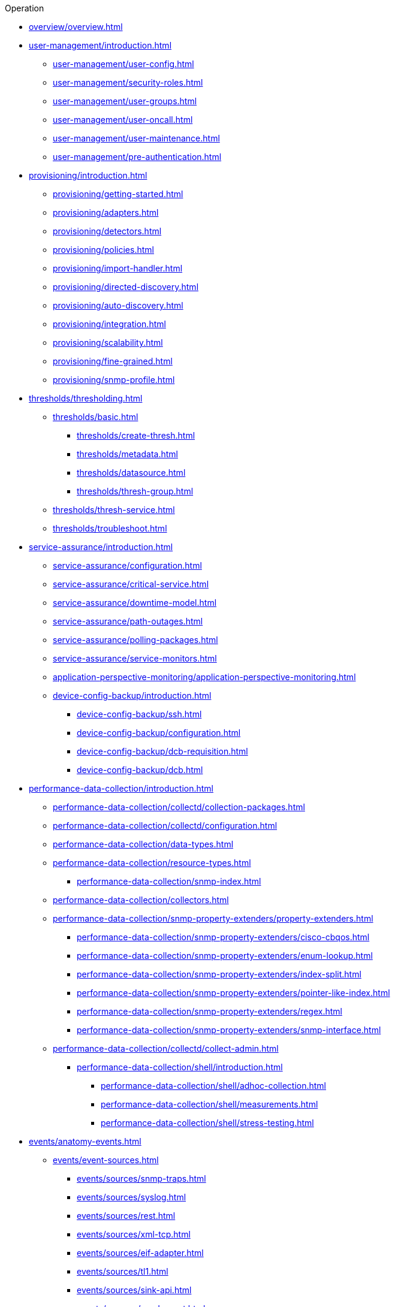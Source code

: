 .Operation
* xref:overview/overview.adoc[]

* xref:user-management/introduction.adoc[]
** xref:user-management/user-config.adoc[]
** xref:user-management/security-roles.adoc[]
** xref:user-management/user-groups.adoc[]
** xref:user-management/user-oncall.adoc[]
** xref:user-management/user-maintenance.adoc[]
** xref:user-management/pre-authentication.adoc[]

* xref:provisioning/introduction.adoc[]
** xref:provisioning/getting-started.adoc[]
** xref:provisioning/adapters.adoc[]
** xref:provisioning/detectors.adoc[]
** xref:provisioning/policies.adoc[]
** xref:provisioning/import-handler.adoc[]
** xref:provisioning/directed-discovery.adoc[]
** xref:provisioning/auto-discovery.adoc[]
** xref:provisioning/integration.adoc[]
** xref:provisioning/scalability.adoc[]
** xref:provisioning/fine-grained.adoc[]
** xref:provisioning/snmp-profile.adoc[]

* xref:thresholds/thresholding.adoc[]
** xref:thresholds/basic.adoc[]
*** xref:thresholds/create-thresh.adoc[]
*** xref:thresholds/metadata.adoc[]
*** xref:thresholds/datasource.adoc[]
*** xref:thresholds/thresh-group.adoc[]
** xref:thresholds/thresh-service.adoc[]
** xref:thresholds/troubleshoot.adoc[]

* xref:service-assurance/introduction.adoc[]
** xref:service-assurance/configuration.adoc[]
** xref:service-assurance/critical-service.adoc[]
** xref:service-assurance/downtime-model.adoc[]
** xref:service-assurance/path-outages.adoc[]
** xref:service-assurance/polling-packages.adoc[]
** xref:service-assurance/service-monitors.adoc[]
** xref:application-perspective-monitoring/application-perspective-monitoring.adoc[]
** xref:device-config-backup/introduction.adoc[]
*** xref:device-config-backup/ssh.adoc[]
*** xref:device-config-backup/configuration.adoc[]
*** xref:device-config-backup/dcb-requisition.adoc[]
*** xref:device-config-backup/dcb.adoc[]

* xref:performance-data-collection/introduction.adoc[]
** xref:performance-data-collection/collectd/collection-packages.adoc[]
** xref:performance-data-collection/collectd/configuration.adoc[]
** xref:performance-data-collection/data-types.adoc[]
** xref:performance-data-collection/resource-types.adoc[]
*** xref:performance-data-collection/snmp-index.adoc[]
** xref:performance-data-collection/collectors.adoc[]
** xref:performance-data-collection/snmp-property-extenders/property-extenders.adoc[]
*** xref:performance-data-collection/snmp-property-extenders/cisco-cbqos.adoc[]
*** xref:performance-data-collection/snmp-property-extenders/enum-lookup.adoc[]
*** xref:performance-data-collection/snmp-property-extenders/index-split.adoc[]
*** xref:performance-data-collection/snmp-property-extenders/pointer-like-index.adoc[]
*** xref:performance-data-collection/snmp-property-extenders/regex.adoc[]
*** xref:performance-data-collection/snmp-property-extenders/snmp-interface.adoc[]
** xref:performance-data-collection/collectd/collect-admin.adoc[]
*** xref:performance-data-collection/shell/introduction.adoc[]
**** xref:performance-data-collection/shell/adhoc-collection.adoc[]
**** xref:performance-data-collection/shell/measurements.adoc[]
**** xref:performance-data-collection/shell/stress-testing.adoc[]

* xref:events/anatomy-events.adoc[]
** xref:events/event-sources.adoc[]
*** xref:events/sources/snmp-traps.adoc[]
*** xref:events/sources/syslog.adoc[]
*** xref:events/sources/rest.adoc[]
*** xref:events/sources/xml-tcp.adoc[]
*** xref:events/sources/eif-adapter.adoc[]
*** xref:events/sources/tl1.adoc[]
*** xref:events/sources/sink-api.adoc[]
*** xref:events/sources/send-event.adoc[]
*** xref:events/sources/kafka.adoc[]
** xref:events/eventbus.adoc[]
** xref:events/event-configuration.adoc[]
** xref:events/event-translator.adoc[]

* xref:alarms/introduction.adoc[]
** xref:alarms/alarmd.adoc[]
** xref:alarms/configuring-alarms.adoc[]
** xref:alarms/alarm-notes.adoc[]
** xref:alarms/alarm-sound-flash.adoc[]
** xref:alarms/history.adoc[]
** xref:alarms/ifttt-integration.adoc[]


* xref:notifications/introduction.adoc[]
** xref:notifications/getting-started.adoc[]
** xref:notifications/concepts.adoc[]
** xref:notifications/bonus-strategies.adoc[]
*** xref:notifications/strategies/mattermost.adoc[]
*** xref:notifications/strategies/slack.adoc[]

* xref:bsm/introduction.adoc[]
** xref:bsm/business-service-hierarchy.adoc[]
** xref:bsm/operational-status.adoc[]
** xref:bsm/root-cause-impact-analysis.adoc[]
** xref:bsm/simulation-mode.adoc[]
** xref:bsm/share-bsm-view.adoc[]
** xref:bsm/change-icons.adoc[]
** xref:bsm/business-service-definition.adoc[]
** xref:bsm/edges.adoc[]
** xref:bsm/map-functions.adoc[]
** xref:bsm/reduce-functions.adoc[]
** xref:bsm/bsmd.adoc[]

* xref:topology/introduction.adoc[]
** xref:topology/topology.adoc[]
** xref:topology/graphml-asset-topology-provider.adoc[]
** xref:topology/enlinkd/introduction.adoc[]
*** xref:topology/enlinkd/layer-2-discovery.adoc[]
**** xref:topology/enlinkd/layer-2/lldp-discovery.adoc[]
**** xref:topology/enlinkd/layer-2/cdp-discovery.adoc[]
**** xref:topology/enlinkd/layer-2/bridge-discovery.adoc[]
*** xref:topology/enlinkd/layer-3-discovery.adoc[]
**** xref:topology/enlinkd/layer-3/ospf-discovery.adoc[]
**** xref:topology/enlinkd/layer-3/is-is-discovery.adoc[]

* xref:database-reports/database.adoc[]

* xref:ticketing/introduction.adoc[]

* xref:workarounds/snmp.adoc[]
* xref:dnsresolver/introduction.adoc[]

* xref:telemetryd/introduction.adoc[]

* xref:elasticsearch/introduction.adoc[]
** xref:elasticsearch/features/introduction.adoc[]
** xref:elasticsearch/features/event-forwarder.adoc[]
*** xref:elasticsearch/features/event-forwarder-mapping.adoc[]
*** xref:elasticsearch/features/event-forwarder-mapping-table.adoc[]
** xref:elasticsearch/features/flows.adoc[]
** xref:elasticsearch/features/situation-feedback.adoc[]
** xref:elasticsearch/features/alarm-history.adoc[]

* xref:flows/introduction.adoc[]
** xref:flows/basic.adoc[]
** xref:flows/distributed.adoc[]
** xref:flows/sentinel/sentinel.adoc[]
** xref:flows/classification-engine.adoc[]
** xref:flows/aggregation.adoc[]
** xref:flows/data-collection.adoc[]
** xref:flows/thresholding.adoc[]
** xref:flows/troubleshooting.adoc[]

* xref:kafka-producer/kafka-producer.adoc[]
** xref:kafka-producer/enable-kafka.adoc[]
** xref:kafka-producer/configure-kafka.adoc[]
** xref:kafka-producer/shell-commands.adoc[]

* xref:alarm-correlation/situation-feedback.adoc[]
* xref:meta-data.adoc[]
* xref:snmp-poller/concepts.adoc[]


* {page-component-title} Administration
** xref:admin/webui/introduction.adoc[]
*** xref:admin/webui/dashboard.adoc[]
*** xref:admin/webui/grafana-dashboard-box.adoc[]
*** xref:admin/webui/heatmap.adoc[]
*** xref:admin/webui/search.adoc[]
*** xref:admin/webui/jmx-config-generator/introduction.adoc[]
**** xref:admin/webui/jmx-config-generator/webui.adoc[]
**** xref:admin/webui/jmx-config-generator/cli.adoc[]
*** xref:admin/webui/opsboard/introduction.adoc[]
**** xref:admin/webui/opsboard/dashlet/alarm-detail.adoc[]
**** xref:admin/webui/opsboard/dashlet/alarms.adoc[]
**** xref:admin/webui/opsboard/dashlet/charts.adoc[]
**** xref:admin/webui/opsboard/dashlet/grafana.adoc[]
**** xref:admin/webui/opsboard/dashlet/image.adoc[]
**** xref:admin/webui/opsboard/dashlet/ksc.adoc[]
**** xref:admin/webui/opsboard/dashlet/map.adoc[]
**** xref:admin/webui/opsboard/dashlet/rrd.adoc[]
**** xref:admin/webui/opsboard/dashlet/rtc.adoc[]
**** xref:admin/webui/opsboard/dashlet/summary.adoc[]
**** xref:admin/webui/opsboard/dashlet/surveillance.adoc[]
**** xref:admin/webui/opsboard/dashlet/topology.adoc[]
**** xref:admin/webui/opsboard/dashlet/url.adoc[]
**** xref:admin/webui/opsboard/boosting-behavior.adoc[]
***** xref:admin/webui/opsboard/criteria-builder.adoc[]
*** xref:admin/webui/surveillance-view.adoc[]
*** xref:admin/webui/trends.adoc[]
** xref:admin/system-properties/introduction.adoc[]
*** xref:admin/system-properties/system-proxies.adoc[]
** xref:admin/config-tester.adoc[]
** xref:admin/rmi.adoc[]
** xref:admin/geocoder.adoc[]
** xref:admin/http-ssl.adoc[]
** xref:admin/request-logging.adoc[]
** xref:admin/restart.adoc[]
** xref:admin/daemon-config-files.adoc[]
** xref:admin/logging/log-file-viewer.adoc[]
** xref:admin/housekeeping/introduction.adoc[]
